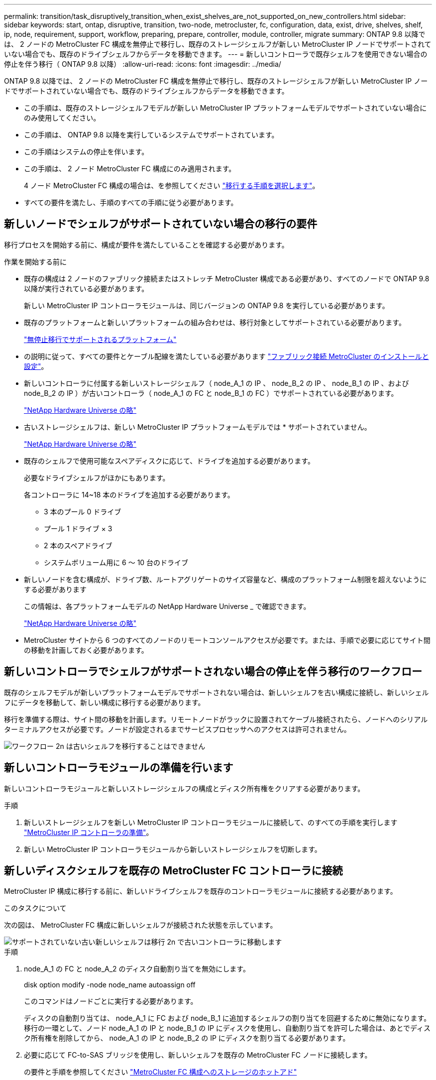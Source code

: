 ---
permalink: transition/task_disruptively_transition_when_exist_shelves_are_not_supported_on_new_controllers.html 
sidebar: sidebar 
keywords: start, ontap, disruptive, transition, two-node, metrocluster, fc, configuration, data, exist, drive, shelves, shelf, ip, node, requirement, support, workflow, preparing, prepare, controller, module, controller, migrate 
summary: ONTAP 9.8 以降では、 2 ノードの MetroCluster FC 構成を無停止で移行し、既存のストレージシェルフが新しい MetroCluster IP ノードでサポートされていない場合でも、既存のドライブシェルフからデータを移動できます。 
---
= 新しいコントローラで既存シェルフを使用できない場合の停止を伴う移行（ ONTAP 9.8 以降）
:allow-uri-read: 
:icons: font
:imagesdir: ../media/


[role="lead"]
ONTAP 9.8 以降では、 2 ノードの MetroCluster FC 構成を無停止で移行し、既存のストレージシェルフが新しい MetroCluster IP ノードでサポートされていない場合でも、既存のドライブシェルフからデータを移動できます。

* この手順は、既存のストレージシェルフモデルが新しい MetroCluster IP プラットフォームモデルでサポートされていない場合にのみ使用してください。
* この手順は、 ONTAP 9.8 以降を実行しているシステムでサポートされています。
* この手順はシステムの停止を伴います。
* この手順は、 2 ノード MetroCluster FC 構成にのみ適用されます。
+
4 ノード MetroCluster FC 構成の場合は、を参照してください link:concept_choosing_your_transition_procedure_mcc_transition.html["移行する手順を選択します"]。

* すべての要件を満たし、手順のすべての手順に従う必要があります。




== 新しいノードでシェルフがサポートされていない場合の移行の要件

移行プロセスを開始する前に、構成が要件を満たしていることを確認する必要があります。

.作業を開始する前に
* 既存の構成は 2 ノードのファブリック接続またはストレッチ MetroCluster 構成である必要があり、すべてのノードで ONTAP 9.8 以降が実行されている必要があります。
+
新しい MetroCluster IP コントローラモジュールは、同じバージョンの ONTAP 9.8 を実行している必要があります。

* 既存のプラットフォームと新しいプラットフォームの組み合わせは、移行対象としてサポートされている必要があります。
+
link:concept_supported_platforms_for_transition.html["無停止移行でサポートされるプラットフォーム"]

* の説明に従って、すべての要件とケーブル配線を満たしている必要があります link:../install-fc/index.html["ファブリック接続 MetroCluster のインストールと設定"]。
* 新しいコントローラに付属する新しいストレージシェルフ（ node_A_1 の IP 、 node_B_2 の IP 、 node_B_1 の IP 、および node_B_2 の IP ）が古いコントローラ（ node_A_1 の FC と node_B_1 の FC ）でサポートされている必要があります。
+
https://hwu.netapp.com["NetApp Hardware Universe の略"^]

* 古いストレージシェルフは、新しい MetroCluster IP プラットフォームモデルでは * サポートされていません。
+
https://hwu.netapp.com["NetApp Hardware Universe の略"^]

* 既存のシェルフで使用可能なスペアディスクに応じて、ドライブを追加する必要があります。
+
必要なドライブシェルフがほかにもあります。

+
各コントローラに 14~18 本のドライブを追加する必要があります。

+
** 3 本のプール 0 ドライブ
** プール 1 ドライブ × 3
** 2 本のスペアドライブ
** システムボリューム用に 6 ～ 10 台のドライブ


* 新しいノードを含む構成が、ドライブ数、ルートアグリゲートのサイズ容量など、構成のプラットフォーム制限を超えないようにする必要があります
+
この情報は、各プラットフォームモデルの NetApp Hardware Universe _ で確認できます。

+
https://hwu.netapp.com["NetApp Hardware Universe の略"]

* MetroCluster サイトから 6 つのすべてのノードのリモートコンソールアクセスが必要です。または、手順で必要に応じてサイト間の移動を計画しておく必要があります。




== 新しいコントローラでシェルフがサポートされない場合の停止を伴う移行のワークフロー

既存のシェルフモデルが新しいプラットフォームモデルでサポートされない場合は、新しいシェルフを古い構成に接続し、新しいシェルフにデータを移動して、新しい構成に移行する必要があります。

移行を準備する際は、サイト間の移動を計画します。リモートノードがラックに設置されてケーブル接続されたら、ノードへのシリアルターミナルアクセスが必要です。ノードが設定されるまでサービスプロセッサへのアクセスは許可されません。

image::../media/workflow_2n_transition_old_shelves_not_supported.png[ワークフロー 2n は古いシェルフを移行することはできません]



== 新しいコントローラモジュールの準備を行います

新しいコントローラモジュールと新しいストレージシェルフの構成とディスク所有権をクリアする必要があります。

.手順
. 新しいストレージシェルフを新しい MetroCluster IP コントローラモジュールに接続して、のすべての手順を実行します link:../transition/concept_requirements_for_fc_to_ip_transition_2n_mcc_transition.html#preparing-the-metrocluster-ip-controllers["MetroCluster IP コントローラの準備"]。
. 新しい MetroCluster IP コントローラモジュールから新しいストレージシェルフを切断します。




== 新しいディスクシェルフを既存の MetroCluster FC コントローラに接続

MetroCluster IP 構成に移行する前に、新しいドライブシェルフを既存のコントローラモジュールに接続する必要があります。

.このタスクについて
次の図は、 MetroCluster FC 構成に新しいシェルフが接続された状態を示しています。

image::../media/transition_2n_unsupported_old_new_shelves_to_old_controllers.png[サポートされていない古い新しいシェルフは移行 2n で古いコントローラに移動します]

.手順
. node_A_1 の FC と node_A_2 のディスク自動割り当てを無効にします。
+
disk option modify -node node_name autoassign off

+
このコマンドはノードごとに実行する必要があります。

+
ディスクの自動割り当ては、 node_A_1 に FC および node_B_1 に追加するシェルフの割り当てを回避するために無効になります。移行の一環として、ノード node_A_1 の IP と node_B_1 の IP にディスクを使用し、自動割り当てを許可した場合は、あとでディスク所有権を削除してから、 node_A_1 の IP と node_B_2 の IP にディスクを割り当てる必要があります。

. 必要に応じて FC-to-SAS ブリッジを使用し、新しいシェルフを既存の MetroCluster FC ノードに接続します。
+
の要件と手順を参照してください link:../maintain/task_hot_add_a_sas_disk_shelf_in_a_direct_attached_mcc_configuration_us_sas_optical_cables.html["MetroCluster FC 構成へのストレージのホットアド"]





== ルートアグリゲートを移行して、新しいディスクシェルフにデータを移動します

古いドライブシェルフから、 MetroCluster IP ノードで使用する新しいドライブシェルフにルートアグリゲートを移動する必要があります。

.このタスクについて
このタスクは、既存のノード（ node_A_1 の FC と node_B_1 の FC ）に移行する前に実行します。

.手順
. コントローラ node_B_1 から FC からネゴシエートスイッチオーバーを実行します。
+
MetroCluster スイッチオーバー

. node_B_1 から FC へのリカバリのアグリゲートの修復とルートの修復の手順を実行します。
+
「 MetroCluster heal-phase aggregates 」

+
「 MetroCluster heal-phase root-aggregates 」

. ブートコントローラ node_A_1 - FC ：
+
「 boot_ontap 」

. 新しいシェルフの未割り当てディスクをコントローラ node_A_1 の FC の適切なプールに割り当てます。
+
.. シェルフのディスクを特定します。
+
disk show -shelf pool_0_shelf-fields container-type 、 diskpathnames

+
disk show -shelf pool_1_shelf-fields container-type 、 diskpathnames

.. ローカルモードに切り替えて、ローカルノードでコマンドを実行します。
+
'run local' のように指定します

.. ディスクを割り当てます。
+
「 disk assign disk1disk2disk3disk... 」 -p 0`

+
「 disk assign disk4disk5disk6disk …」 -p 1`

.. ローカルモードを終了します。
+
「 exit



. 新しいミラーされたアグリゲートを作成してコントローラ node_A_1 の新しいルートアグリゲートにします。
+
.. 権限モードを advanced に設定します。
+
'set priv advanced'

.. アグリゲートを作成します。
+
アグリゲート create -aggregate new_aggr-disklist disk1 、 disk2 、 disk3 、… -mirror-disklist disk4disk5 、 disk6 、… -raidtypese-as -exist-root-force-small-aggregate true aggr show -aggregate new_aggr-fields percent-snapshot-space を使用できます

+
percent-snapshot-space 値が 5% 未満の場合は、 5% を超える値にする必要があります。

+
aggr modify new_aggr-percent-snapshotSpace 5`

.. 権限モードを admin に戻します。
+
'set priv admin' のように設定します



. 新しいアグリゲートが適切に作成されたことを確認します。
+
'node run -node local sysconfig -r を実行します

. ノードレベルとクラスタレベルの構成バックアップを作成します。
+

NOTE: スイッチオーバー中にバックアップが作成されると、クラスタはスイッチオーバーされたリカバリの状態を認識します。システム構成のバックアップとアップロードは、このバックアップがなければクラスタ間で MetroCluster 構成を再確立できないために成功する必要があります。

+
.. クラスタバックアップを作成します。
+
' system configuration backup create -node local-backup-type cluster -backup-name_cluster-backup-name_`

.. クラスタバックアップの作成を確認します
+
「 job show -id job-IDStatus 」のように入力します

.. ノードバックアップを作成します。
+
system configuration backup create -node local-backup-type node-backup-name_node-backup-name-name_`

.. クラスタとノードの両方のバックアップを確認します。
+
「 system configuration backup show 」を参照してください

+
出力に両方のバックアップが表示されるまで、コマンドを繰り返し実行できます。



. バックアップのコピーを作成します。
+
バックアップは、新しいルート・ボリュームのブート時にローカルで失われるため、別の場所に保存する必要があります。

+
FTP または HTTP サーバにバックアップをアップロードしたり、「 scp 」コマンドを使用してバックアップをコピーしたりできます。

+
[cols="1,3"]
|===


| プロセス | 手順 


 a| 
* バックアップを FTP または HTTP サーバ * にアップロードします
 a| 
.. クラスタバックアップをアップロードします。
+
'system configuration backup upload -node local-backup_cluster-backup-name_-destination url

.. ノードバックアップをアップロードします。
+
'system configuration backup upload -node local-backup_node-backup-name_-destination url





 a| 
* セキュアコピー * を使用して、バックアップをリモート・サーバにコピーします
 a| 
リモートサーバから次の scp コマンドを使用します。

.. クラスタバックアップをコピーします。
+
`scp diagnode-mgmt -FC) :/mroot/etc/backup/config/cluster-backup-name.7z

.. ノードのバックアップをコピーします。
+
「 scp diag@node-mgmt -fc ： /mroot/etc/backup/config/node-backup-name.7z 」を参照してください



|===
. node_A_1 の停止 - FC ：
+
halt -node local-ignore-quorum -warnings true

. node_A_1 のブート - FC をメンテナンスモードにします。
+
「 boot_ontap maint 」を使用してください

. メンテナンスモードで、必要な変更を行ってアグリゲートを root として設定します。
+
.. HA ポリシーを CFO に設定します。
+
「 aggr options new_aggr ha_policy cfo 」を参照してください

+
続行するかどうかを確認するメッセージが表示されたら、「 yes 」と入力します。

+
[listing]
----
Are you sure you want to proceed (y/n)?
----
.. 新しいアグリゲートを root として設定します。
+
「 aggr options new_aggr root 」のように指定します

.. LOADER プロンプトに移動します。
+
「 halt 」



. コントローラをブートして、システム構成をバックアップします。
+
新しいルートボリュームが検出されると、ノードはリカバリモードでブートします

+
.. コントローラをブートします。
+
「 boot_ontap 」

.. ログインし、設定をバックアップします。
+
ログインすると、次の警告が表示されます。

+
[listing]
----
Warning: The correct cluster system configuration backup must be restored. If a backup
from another cluster or another system state is used then the root volume will need to be
recreated and NGS engaged for recovery assistance.
----
.. advanced 権限モードに切り替えます。
+
「 advanced 」の権限が必要です

.. クラスタ構成をサーバにバックアップします。
+
「 system configuration backup download -node local-source url of server/cluster-backup-name.7z

.. ノード構成をサーバにバックアップします。
+
「 system configuration backup download -node local-source url of server/node-backup-name.7z

.. admin モードに戻ります。
+
「特権管理者」



. クラスタの健常性を確認します。
+
.. 次のコマンドを問題に設定します。
+
「 cluster show 」を参照してください

.. 権限モードを advanced に設定します。
+
「 advanced 」の権限が必要です

.. クラスタ構成の詳細を確認します。
+
「 cluster ring show 」を参照してください

.. admin 権限レベルに戻ります。
+
「特権管理者」



. MetroCluster 構成の運用モードを確認し、 MetroCluster チェックを実行
+
.. MetroCluster 構成と運用モードが正常な状態であることを確認します。
+
「 MetroCluster show 」

.. 想定されるすべてのノードが表示されることを確認します。
+
MetroCluster node show

.. 次のコマンドを問題に設定します。
+
「 MetroCluster check run 」のようになります

.. MetroCluster チェックの結果を表示します。
+
MetroCluster チェックショー



. コントローラ node_B_1 から FC にスイッチバックを実行します。
+
MetroCluster スイッチバック

. MetroCluster 構成の動作を確認します。
+
.. MetroCluster 構成と運用モードが正常な状態であることを確認します。
+
「 MetroCluster show 」

.. MetroCluster チェックを実行します。
+
「 MetroCluster check run 」のようになります

.. MetroCluster チェックの結果を表示します。
+
MetroCluster チェックショー



. 新しいルートボリュームを Volume Location Database に追加します。
+
.. 権限モードを advanced に設定します。
+
「 advanced 」の権限が必要です

.. ノードにボリュームを追加します。
+
volume add-other-volumes – node node_A_1 -FC

.. admin 権限レベルに戻ります。
+
「特権管理者」



. ボリュームが認識され、 mroot であることを確認します。
+
.. アグリゲートを表示します。
+
「 storage aggregate show

.. ルートボリュームの mroot が使用されていることを確認します。
+
storage aggregate show -fields には -mroot があります

.. ボリュームを表示します。
+
volume show



. 新しいセキュリティ証明書を作成して System Manager へのアクセスを再度有効にします。
+
'security certificate create -common-name_-type server-size 2048

. 同じ手順を繰り返して、 node_A_1 の FC が所有するシェルフのアグリゲートを移行します。
. クリーンアップを実行します。
+
古いルートボリュームとルートアグリゲートを削除するには、 node_A_1 の FC と node_B_1 の両方で次の手順を実行する必要があります。

+
.. 古いルートボリュームを削除します。
+
'run local' のように指定します

+
vol offline old_vol0

+
「 vol destroy old_vol0 」のようになります

+
「 exit

+
volume remove-other-volume -vserver node_name -volume old_vol0

.. 元のルートアグリゲートを削除します。
+
「 aggr offline -aggregate old_aggr0_cluster1_01 」のように表示されます

+
「 aggr delete -aggregate old_aggr0_cluster1_01 」のように表示されます



. 新しいコントローラ上のアグリゲートに、一度に 1 つのボリュームずつデータボリュームを移行します。
+
を参照してください http://docs.netapp.com/platstor/topic/com.netapp.doc.hw-upgrade-controller/GUID-AFE432F6-60AD-4A79-86C0-C7D12957FA63.html["アグリゲートの作成と新しいノードへのボリュームの移動"^]

. の手順をすべて実行して古いシェルフを撤去します link:task_disruptively_transition_while_move_volumes_from_old_shelves_to_new_shelves.html["撤去するシェルフは node_A_1 から FC 、 node_A_1 から FC を移行"]。




== 構成を移行しています

詳細な移行手順に従う必要があります。

.このタスクについて
以降の手順では、他のトピックに進んでいます。各トピックの手順は記載された順序で実行する必要があります。

.手順
. ポートマッピングを計画
+
のすべての手順を実行します link:../transition/concept_requirements_for_fc_to_ip_transition_2n_mcc_transition.html#mapping-ports-from-the-metrocluster-fc-nodes-to-the-metrocluster-ip-nodes["MetroCluster FC ノードから MetroCluster IP ノードへのポートのマッピング"]。

. MetroCluster IP コントローラを準備
+
のすべての手順を実行します link:../transition/concept_requirements_for_fc_to_ip_transition_2n_mcc_transition.html#preparing-the-metrocluster-ip-controllers["MetroCluster IP コントローラの準備"]。

. MetroCluster 構成の健全性を確認
+
のすべての手順を実行します link:../transition/concept_requirements_for_fc_to_ip_transition_2n_mcc_transition.html#verifying-the-health-of-the-metrocluster-fc-configuration["MetroCluster FC 構成の健全性の確認"]。

. 既存の MetroCluster FC ノードを準備して削除
+
のすべての手順を実行します link:../transition/task_transition_the_mcc_fc_nodes_2n_mcc_transition_supertask.html["MetroCluster FC ノードを移行します"]。

. 新しい MetroCluster IP ノードを追加します。
+
のすべての手順を実行します link:task_connect_the_mcc_ip_controller_modules_2n_mcc_transition_supertask.html["MetroCluster IP コントローラモジュールを接続します"]。

. 新しい MetroCluster IP ノードの移行と初期設定を完了します。
+
のすべての手順を実行します link:task_configure_the_new_nodes_and_complete_transition.html["新しいノードの設定と移行の完了"]。


